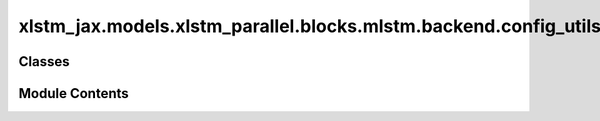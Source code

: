 xlstm_jax.models.xlstm_parallel.blocks.mlstm.backend.config_utils
=================================================================

.. py:module:: xlstm_jax.models.xlstm_parallel.blocks.mlstm.backend.config_utils


Classes
-------

.. autoapisummary::

   xlstm_jax.models.xlstm_parallel.blocks.mlstm.backend.config_utils.NameAndKwargs


Module Contents
---------------

.. py:class:: NameAndKwargs

   Bases: :py:obj:`xlstm_jax.models.configs.SubModelConfig`


   Sub-model configuration.

   This class is currently a quick fix to allow for post-init style model configs, like the xlstm-clean we ported from
   the original xlstm codebase. Once the config system is more mature, we should remove this and all becomes a subclass
   of ModelConfig.


   .. py:attribute:: name
      :type:  str
      :value: ''



   .. py:attribute:: kwargs
      :type:  dict[str, Any] | None


   .. py:attribute:: _registry
      :type:  dict[str, type] | None


   .. py:method:: get_config_class_for_kwargs()


   .. py:method:: get_class_for_name()


   .. py:method:: create_name_instance()


   .. py:method:: to_dict()

      Converts the config to a dictionary.

      Helpful for saving to disk or logging.




